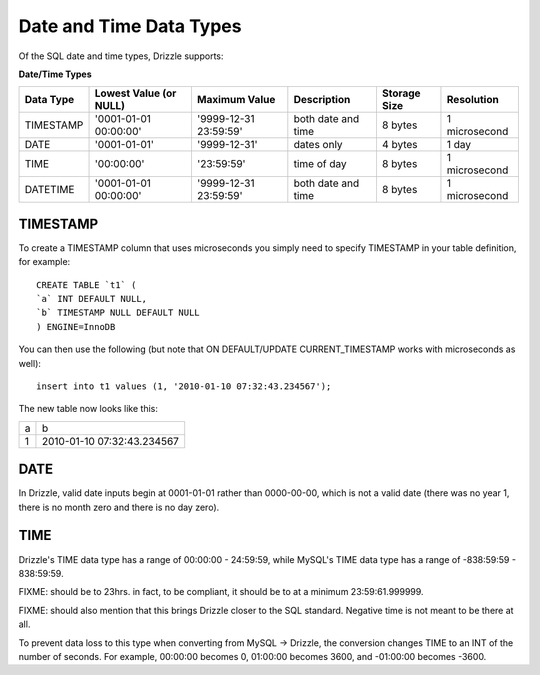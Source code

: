 Date and Time Data Types
========================

Of the SQL date and time types, Drizzle supports:

**Date/Time Types**

+------------+---------------------------+-----------------------+------------------------+---------------+---------------+
|Data Type   |Lowest Value (or NULL)     |Maximum Value          |Description	          |Storage Size   |Resolution     |
+============+===========================+=======================+========================+===============+===============+
|TIMESTAMP   |'0001-01-01 00:00:00'      |'9999-12-31 23:59:59'  |both date and time      |8 bytes        |1 microsecond  |
+------------+---------------------------+-----------------------+------------------------+---------------+---------------+
|DATE        |'0001-01-01'               |'9999-12-31'           |dates only              |4 bytes        |1 day          +
+------------+---------------------------+-----------------------+------------------------+---------------+---------------+
|TIME        |'00:00:00'                 |'23:59:59'             |time of day             |8 bytes        |1 microsecond  +
+------------+---------------------------+-----------------------+------------------------+---------------+---------------+
|DATETIME    |'0001-01-01 00:00:00'      |'9999-12-31 23:59:59'  |both date and time      |8 bytes        |1 microsecond  |
+------------+---------------------------+-----------------------+------------------------+---------------+---------------+

TIMESTAMP
---------

To create a TIMESTAMP column that uses microseconds you simply need to specify TIMESTAMP in your table definition, for example: ::

	CREATE TABLE `t1` (
	`a` INT DEFAULT NULL,
	`b` TIMESTAMP NULL DEFAULT NULL
	) ENGINE=InnoDB

You can then use the following (but note that ON DEFAULT/UPDATE CURRENT_TIMESTAMP works with microseconds as well): ::

	insert into t1 values (1, '2010-01-10 07:32:43.234567');

The new table now looks like this:

+------+----------------------------+
|a     |b                           |
+------+----------------------------+
|1     |2010-01-10 07:32:43.234567  |
+------+----------------------------+

DATE
----

In Drizzle, valid date inputs begin at 0001-01-01 rather than 0000-00-00, which is not a valid date (there was no year 1, there is no month zero and there is no day zero).

TIME
----

Drizzle's TIME data type has a range of 00:00:00 - 24:59:59, while MySQL's TIME data type has a range of -838:59:59 - 838:59:59.

FIXME: should be to 23hrs. in fact, to be compliant, it should be to at a minimum 23:59:61.999999.

FIXME: should also mention that this brings Drizzle closer to the SQL standard. Negative time is not meant to be there at all.

To prevent data loss to this type when converting from MySQL -> Drizzle, the conversion changes TIME to an INT of the number of seconds. For example, 00:00:00 becomes 0, 01:00:00 becomes 3600, and -01:00:00 becomes -3600.
